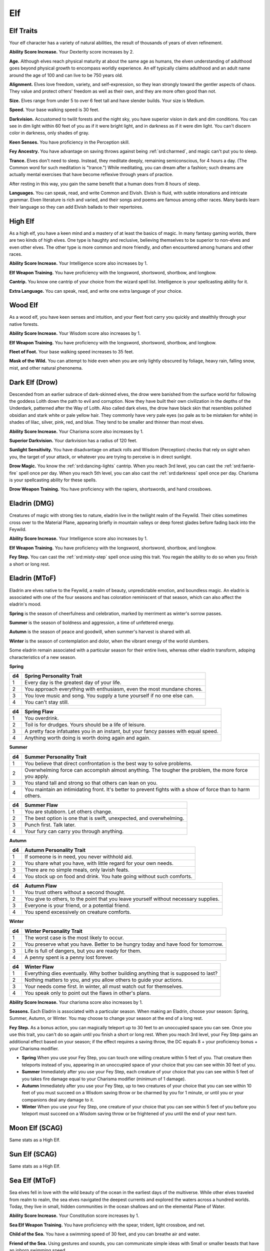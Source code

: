 
.. _srd:race-elf:

Elf
---

Elf Traits
^^^^^^^^^^

Your elf character has a variety of natural abilities, the result of
thousands of years of elven refinement.

**Ability Score Increase.** Your Dexterity score increases by 2.

**Age.** Although elves reach physical maturity at about the same age
as humans, the elven understanding of adulthood goes beyond physical
growth to encompass worldly experience. An elf typically claims
adulthood and an adult name around the age of 100 and can live to be 750
years old.

**Alignment.** Elves love freedom, variety, and self-expression, so
they lean strongly toward the gentler aspects of chaos. They value and
protect others' freedom as well as their own, and they are more often
good than not.

**Size.** Elves range from under 5 to over 6 feet tall and have
slender builds. Your size is Medium.

**Speed.** Your base walking speed is 30 feet.

**Darkvision.** Accustomed to twilit forests and the night sky, you
have superior vision in dark and dim conditions. You can see in dim
light within 60 feet of you as if it were bright light, and in darkness
as if it were dim light. You can't discern color in darkness, only
shades of gray.

**Keen Senses.** You have proficiency in the Perception skill.

**Fey Ancestry.** You have advantage on saving throws against being
:ref:`srd:charmed`, and magic can't put you to sleep.

**Trance.** Elves don't need to sleep. Instead, they meditate deeply,
remaining semiconscious, for 4 hours a day. (The Common word for such
meditation is "trance.") While meditating, you can dream after a
fashion; such dreams are actually mental exercises that have become
reflexive through years of practice.

After resting in this way, you gain the same benefit that a human does
from 8 hours of sleep.

**Languages.** You can speak, read, and write Common and Elvish.
Elvish is fluid, with subtle intonations and intricate grammar. Elven
literature is rich and varied, and their songs and poems are famous
among other races. Many bards learn their language so they can add
Elvish ballads to their repertoires.

High Elf
^^^^^^^^

As a high elf, you have a keen mind and a mastery of at least the basics
of magic. In many fantasy gaming worlds, there are two kinds of high
elves. One type is haughty and reclusive, believing themselves to be
superior to non-elves and even other elves. The other type is more
common and more friendly, and often encountered among humans and other
races.

**Ability Score Increase.** Your Intelligence score also increases by 1.

**Elf Weapon Training.** You have proficiency with the longsword,
shortsword, shortbow, and longbow.

**Cantrip.** You know one cantrip of your choice from the wizard spell
list. Intelligence is your spellcasting ability for it.

**Extra Language.** You can speak, read, and write one extra language
of your choice.

Wood Elf
^^^^^^^^

As a wood elf, you have keen senses and intuition, and your fleet foot carry
you quickly and stealthily through your native forests. 

**Ability Score Increase.** Your Wisdom score also increases by 1.

**Elf Weapon Training.** You have proficiency with the longsword,
shortsword, shortbow, and longbow.

**Fleet of Foot.** Your base walking speed increases to 35 feet.

**Mask of the Wild.** You can attempt to hide even when you are only
lightly obscured by foliage, heavy rain, falling snow, mist, and other
natural phenonema.

Dark Elf (Drow)
^^^^^^^^^^^^^^^

Descended from an earlier subrace of dark-skinned elves, the drow were banished
from the surface world for following the goddess Lolth down the path to evil and
corruption. Now they have built their own civilization in the depths of the Underdark,
patterned after the Way of Lolth. Also called dark elves, the drow have black skin that
resembles polished obsidian and stark white or pale yellow hair. They commonly have very
pale eyes (so pale as to be mistaken for white) in shades of lilac, silver, pink, red,
and blue. They tend to be smaller and thinner than most elves. 

**Ability Score Increase.** Your Charisma score also increases by 1.

**Superior Darkvision.** Your darkvision has a radius of 120 feet.

**Sunlight Sensitivity.** You have disadvantage on attack rolls and Wisdom (Perception)
checks that rely on sight when you, the target of your attack, or whatever you
are trying to perceive is in direct sunlight.

**Drow Magic.** You know the :ref:`srd:dancing-lights` cantrip. When you reach 3rd level,
you can cast the :ref:`srd:faerie-fire` spell once per day. When you reach 5th level, you
can also cast the :ref:`srd:darkness` spell once per day. Charisma is your spellcasting ability
for these spells.

**Drow Weapon Training.** You have proficiency with the rapiers, shortswords,
and hand crossbows.

Eladrin (DMG)
^^^^^^^^^^^^^

Creatures of magic with strong ties to nature, eladrin live in the twilight realm of
the Feywild. Their cities sometimes cross over to the Material Plane, appearing briefly
in mountain valleys or deep forest glades before fading back into the Feywild.

**Ability Score Increase.** Your Intelligence score also increases by 1.

**Elf Weapon Training.** You have proficiency with the longsword,
shortsword, shortbow, and longbow.

**Fey Step.** You can cast the :ref:`srd:misty-step` spell once using this trait.
You regain the ability to do so when you finish a short or long rest.

Eladrin (MToF)
^^^^^^^^^^^^^^
Eladrin are elves native to the Feywild, a realm of beauty, unpredictable emotion,
and boundless magic. An eladrin is associated with one of the four seasons and has
coloration reminiscent of that season, which can also affect the eladrin's mood.

**Spring** is the season of cheerfulness and celebration, marked by merriment as winter's sorrow passes.

**Summer** is the season of boldness and aggression, a time of unfettered energy.

**Autumn** is the season of peace and goodwill, when summer's harvest is shared with all.

**Winter** is the season of contemplation and dolor, when the vibrant energy of the world slumbers.

Some eladrin remain associated with a particular season for their entire lives, whereas other
eladrin transform, adoping characteristics of a new season. 

**Spring**

+----------+---------------------------------------------------------------------------------------------+
| d4       | Spring Personality Trait                                                                    |
+==========+=============================================================================================+
| 1        | Every day is the greatest day of your life.                                                 |
+----------+---------------------------------------------------------------------------------------------+
| 2        | You approach everything with enthusiasm, even the most mundane chores.                      |
+----------+---------------------------------------------------------------------------------------------+
| 3        | You love music and song. You supply a tune yourself if no one else can.                     |
+----------+---------------------------------------------------------------------------------------------+
| 4        | You can't stay still.                                                                       |
+----------+---------------------------------------------------------------------------------------------+

+----------+---------------------------------------------------------------------------------------------+
| d4       | Spring Flaw                                                                                 |
+==========+=============================================================================================+
| 1        | You overdrink.                                                                              |
+----------+---------------------------------------------------------------------------------------------+
| 2        | Toil is for drudges. Yours should be a life of leisure.                                     |
+----------+---------------------------------------------------------------------------------------------+
| 3        | A pretty face infatuates you in an instant, but your fancy passes with equal speed.         |
+----------+---------------------------------------------------------------------------------------------+
| 4        | Anything worth doing is worth doing again and again.                                        |
+----------+---------------------------------------------------------------------------------------------+

**Summer**

+----------+---------------------------------------------------------------------------------------------+
| d4       | Summer Personality Trait                                                                    |
+==========+=============================================================================================+
| 1        | You believe that direct confrontation is the best way to solve problems.                    |
+----------+---------------------------------------------------------------------------------------------+
| 2        | Overwhelming force can accomplsh almost anything. The tougher the problem, the more force   |
|          | you apply.                                                                                  |
+----------+---------------------------------------------------------------------------------------------+
| 3        | You stand tall and strong so that others can lean on you.                                   |
+----------+---------------------------------------------------------------------------------------------+
| 4        | You maintain an intimidating front. It's better to prevent fights with a show of force than |
|          | to harm others.                                                                             |
+----------+---------------------------------------------------------------------------------------------+

+----------+---------------------------------------------------------------------------------------------+
| d4       | Summer Flaw                                                                                 |
+==========+=============================================================================================+
| 1        | You are stubborn. Let others change.                                                        |
+----------+---------------------------------------------------------------------------------------------+
| 2        | The best option is one that is swift, unexpected, and overwhelming.                         |
+----------+---------------------------------------------------------------------------------------------+
| 3        | Punch first. Talk later.                                                                    |
+----------+---------------------------------------------------------------------------------------------+
| 4        | Your fury can carry you through anything.                                                   |
+----------+---------------------------------------------------------------------------------------------+

**Autumn**

+----------+---------------------------------------------------------------------------------------------+
| d4       | Autumn Personality Trait                                                                    |
+==========+=============================================================================================+
| 1        | If someone is in need, you never withhold aid.                                              |
+----------+---------------------------------------------------------------------------------------------+
| 2        | You share what you have, with little regard for your own needs.                             |
+----------+---------------------------------------------------------------------------------------------+
| 3        | There are no simple  meals, only lavish feats.                                              |
+----------+---------------------------------------------------------------------------------------------+
| 4        | You stock up on food and drink. You hate going without such comforts.                       |
+----------+---------------------------------------------------------------------------------------------+

+----------+---------------------------------------------------------------------------------------------+
| d4       | Autumn Flaw                                                                                 |
+==========+=============================================================================================+
| 1        | You trust others without a second thought.                                                  |
+----------+---------------------------------------------------------------------------------------------+
| 2        | You give to others, to the point that you leave yourself without necessary supplies.        |
+----------+---------------------------------------------------------------------------------------------+
| 3        | Everyone is your friend, or a potential friend.                                             |
+----------+---------------------------------------------------------------------------------------------+
| 4        | You spend excessively on creature comforts.                                                 |
+----------+---------------------------------------------------------------------------------------------+

**Winter**

+----------+---------------------------------------------------------------------------------------------+
| d4       | Winter Personality Trait                                                                    |
+==========+=============================================================================================+
| 1        | The worst case is the most likely to occur.                                                 |
+----------+---------------------------------------------------------------------------------------------+
| 2        | You preserve what you have. Better to be hungry today and have food for tomorrow.           |
+----------+---------------------------------------------------------------------------------------------+
| 3        | Life is full of dangers, but you are ready for them.                                        |
+----------+---------------------------------------------------------------------------------------------+
| 4        | A penny spent is a penny lost forever.                                                      |
+----------+---------------------------------------------------------------------------------------------+

+----------+---------------------------------------------------------------------------------------------+
| d4       | Winter Flaw                                                                                 |
+==========+=============================================================================================+
| 1        | Everything dies eventually. Why bother building anything that is supposed to last?          |
+----------+---------------------------------------------------------------------------------------------+
| 2        | Nothing matters to you, and you allow others to guide your actions.                         |
+----------+---------------------------------------------------------------------------------------------+
| 3        | Your needs come first. In winter, all must watch out for themselves.                        |
+----------+---------------------------------------------------------------------------------------------+
| 4        | You speak only to point out the flaws in other's plans.                                     |
+----------+---------------------------------------------------------------------------------------------+

**Ability Score Increase.** Your charisma score also increases by 1.

**Seasons.** Each Eladrin is associated with a particular season. When making an Eladrin, choose your season:
Spring, Summer, Autumn, or Winter. You may choose to change your season at the end of a long rest.

**Fey Step.** As a bonus action, you can magically teleport up to 30 feet to an unoccupied space you can see.
Once you use this trait, you can't do so again until you finish a short or long rest. When you reach 3rd level,
your Fey Step gains an additional effect based on your season; if the effect requires a saving throw, the
DC equals 8 + your proficiency bonus + your Charisma modifier.

* **Spring** When you use your Fey Step, you can touch one willing creature within 5 feet of you. That creature
  then teleports instead of you, appearing in an unoccupied space of your choice that you can see within 30 feet of you.
* **Summer** Immediately after you use your Fey Step, each creature of your choice that you can see within 5 feet
  of you takes fire damage equal to your Charisma modifier (minimum of 1 damage).
* **Autumn** Immediately after you use your Fey Step, up to two creatures of your choice that you can see within
  10 feet of you must succeed on a Wisdom saving throw or be charmed by you for 1 minute, or until you or your
  companions deal any damage to it.
* **Winter** When you use your Fey Step, one creature of your choice that you can see within 5 feet of you before
  you teleport must succeed on a Wisdom saving throw or be frightened of you until the end of your next turn.

Moon Elf (SCAG)
^^^^^^^^^^^^^^^

Same stats as a High Elf.

Sun Elf (SCAG)
^^^^^^^^^^^^^^

Same stats as a High Elf.

Sea Elf (MToF)
^^^^^^^^^^^^^^

Sea elves fell in love with the wild beauty of the ocean in the earliest days of the multiverse. While other elves
traveled from realm to realm, the sea elves navigated the deepest currents and explored the waters across a hundred
worlds. Today, they live in small, hidden communities in the ocean shallows and on the elemental Plane of Water.

**Ability Score Increase.** Your Constitution score increases by 1.

**Sea Elf Weapon Training.** You have proficiency with the spear, trident, light crossbow, and net.

**Child of the Sea.** You have a swimming speed of 30 feet, and you can breathe air and water.

**Friend of the Sea.** Using gestures and sounds, you can communicate simple ideas with Small or smaller beasts that have an inborn swimming speed.

**Languages.** You can speak, read, and write Aquan.

Shadar-Kai (MToF)
^^^^^^^^^^^^^^^^^

Sworn to the Raven Queen's service, the mysterious shadar-kai venture into the Material Plane from the Shadowfell
to advance her will. Once they were fey like the rest of their elven kin, and now they exist in a strange state between life
and death. Eladrin and shadar-kai are like reflections of each other: one bursting with emotion, the other nearly devoid of it.

**Ability Score Increase.** Your Constitution score increases by 1.

**Necrotic Resistance.** You have resistance to necrotic damage.

**Blessing of the Raven Queen.** As a bonus action, you can magically teleport up to 30 feet to an unoccupied space you can see. 
Once you use this trait, you can't do so again until you finish a long rest. Starting at 3rd level, you also gain resistance to all
damage when you teleport using this trait. The resistance lasts until the start of your next turn. During that time, you appear
ghostly and translucent.

Rare Elf Subraces (SCAG)
^^^^^^^^^^^^^^^^^^^^^^^^

Other lines of descendants exist of the elves who originally came to Faerun, but
they are so rare as to be legendary, often considered mythical.

**Avariel.** The *Aril'Tel'Quessir*, or winged elves, were among the first to
settle in Faerun. They are famed for thier feathered wings and ability to fly.
Ancient conflicts with dragons nearly wiped them out, and today they are rarely,
if ever, seen.

**Lythari.** The *Ly'Tel'Quessir* have the ability to polymorph into wolves. Unlike
werewolves, lythari don't have a hybride form and aren't afflicted by a curse. They
dwell together in secretive packs, primarily in wolf form, living free in the deep
wilds of the world.

**Sea Elves.** The *Alu'Tel'Quessir* ("water-elves") are an aquatic subrace of elves
found in the oceans of the world, especially off the shores of Faerun and Evermeet.
Sea elves live along the sword coast in close-knit nomadic clans, but elsewhere sea
elves claim kingdoms in sun-lit shallwos. They have been at war with the sahuagin
throughout their history.

**Star Elves.** The star elves, or *Ruar'Tel'Quessir* look much like tall moon elves.
They dwell on the demiplane of Sildeyuir near the Feywild. A conflict with the nilshai,
a race of wormlike sorcerers from the Ethereal Plane, forced some star elves to leave their
home and come to Faerun.

**Wild Elves.** The *Sy'Tel'Quessir* are considered by many elves to be the most strange of their
race, having abandoned or lost much of their ancient culture.